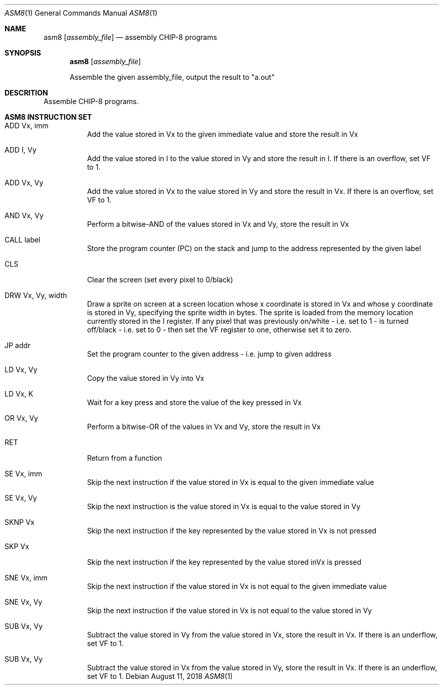 .\" This Source Code Form is subject to the terms of the Mozilla Public
.\" License, v. 2.0. If a copy of the MPL was not distributed with this
.\" file, You can obtain one at http://mozilla.org/MPL/2.0/.
.\"
.\" Copyright 2018 David Jackson

.Dd August 11, 2018
.Dt ASM8 1
.Os
.Sh NAME
.Nm asm8
.Op Ar assembly_file
.Nd assembly CHIP-8 programs
.Sh SYNOPSIS
.Nm
.Op Ar assembly_file
.Pp
Assemble the given assembly_file, output the result to
.Qq a.out
.Sh DESCRITION
Assemble CHIP-8 programs.
.Sh ASM8 INSTRUCTION SET
.Bl -tag
.It ADD Vx, imm
Add the value stored in Vx to the given immediate value and store the result in
Vx
.It ADD I, Vy
Add the value stored in I to the value stored in Vy and store the result in I.
If there is an overflow, set VF to 1.
.It ADD Vx, Vy
Add the value stored in Vx to the value stored in Vy and store the result in
Vx. If there is an overflow, set VF to 1.
.It AND Vx, Vy
Perform a bitwise-AND of the values stored in Vx and Vy, store the result in Vx
.It CALL label
Store the program counter (PC) on the stack and jump to the address represented
by the given label
.It CLS 
Clear the screen (set every pixel to 0/black)
.It DRW Vx, Vy, width
Draw a sprite on screen at a screen location whose x coordinate is stored in Vx
and whose y coordinate is stored in Vy, specifying the sprite width in bytes.
The sprite is loaded from the memory location currently stored in the I
register. If any pixel that was previously on/white - i.e. set to 1 - is turned
off/black - i.e. set to 0 - then set the VF register to one, otherwise set it
to zero.
.It JP addr
Set the program counter to the given address - i.e. jump to given address
.It LD Vx, Vy
Copy the value stored in Vy into Vx
.It LD Vx, K
Wait for a key press and store the value of the key pressed in Vx
.It OR Vx, Vy
Perform a bitwise-OR of the values in Vx and Vy, store the result in Vx
.It RET
Return from a function
.It SE Vx, imm
Skip the next instruction if the value stored in Vx is equal to the given
immediate value
.It SE Vx, Vy
Skip the next instruction is the value stored in Vx is equal to the value
stored in Vy
.It SKNP Vx
Skip the next instruction if the key represented by the value stored in Vx
is not pressed
.It SKP Vx
Skip the next instruction if the key represented by the value stored inVx is
pressed
.It SNE Vx, imm
Skip the next instruction if the value stored in Vx is not equal to the given
immediate value
.It SNE Vx, Vy 
Skip the next instruction if the value stored in Vx is not equal to the value
stored in Vy 
.It SUB Vx, Vy
Subtract the value stored in Vy from the value stored in Vx, store the result
in Vx. If there is an underflow, set VF to 1.
.It SUB Vx, Vy
Subtract the value stored in Vx from the value stored in Vy, store the result
in Vx. If there is an underflow, set VF to 1.
.El
